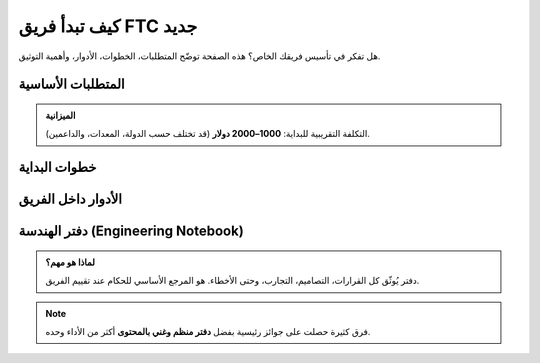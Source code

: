 كيف تبدأ فريق FTC جديد
======================

.. rst-class:: lead

هل تفكر في تأسيس فريقك الخاص؟ هذه الصفحة توضّح المتطلبات، الخطوات، الأدوار، وأهمية التوثيق.

المتطلبات الأساسية
------------------

.. grid:: 1 1 2 2
   :gutter: 2

   .. grid-item::
      .. card:: الفريق
         :shadow: md

         - **5–15 طالب**  
         - **مدرب أو مشرف** للإشراف والتوجيه  

   .. grid-item::
      .. card:: المعدات
         :shadow: md

         - Control Hub / Expansion Hub  
         - محركات وعجلات  
         - بطارية ووحدات تحكم (Gamepads)  

.. admonition:: الميزانية
   :class: important

   التكلفة التقريبية للبداية: **1000–2000 دولار** (قد تختلف حسب الدولة، المعدات، والداعمين).

خطوات البداية
-------------

.. tabs::

   .. tab:: التسجيل
      1. سجّل الفريق في موقع :bdg-info:`FIRST`.  
      2. أنشئ حساب **Team Dashboard**.  

   .. tab:: المعدات
      3. اشترِ **Starter Kit** (غالبًا من REV Robotics).  
      4. جهّز مكان للتدريب (صف، مختبر، أو نادي).  

   .. tab:: التحضير
      5. اقرأ **دليل اللعبة (Game Manual)** للموسم.  
      6. ابحث عن بطولات محلية وسجّل فيها.  

الأدوار داخل الفريق
-------------------

.. grid:: 1 2 3 3
   :gutter: 2

   .. grid-item::
      .. card:: المصممون

         مسؤولون عن وضع المخططات، اختيار المواد، وتطوير الأفكار.  

   .. grid-item::
      .. card:: البناؤون

         يركّبون الهياكل، يثبتون المحركات، ويجهّزون الآليات.  

   .. grid-item::
      .. card:: المبرمجون 

         يكتبون كود Autonomous و TeleOp، ويختبرون الحساسات.  

   .. grid-item::
      .. card:: الإعلام/التوثيق   

         يوثّقون عمل الفريق، يتواصلون مع الرعاة، ويديرون وسائل التواصل.  

   .. grid-item::
      .. card:: الكابتن
      
         يقود الفريق، ينسق الأدوار، ويتحدث مع الحكام.  

دفتر الهندسة (Engineering Notebook)
-----------------------------------

.. admonition:: لماذا هو مهم؟
   :class: tip

   دفتر يُوثّق كل القرارات، التصاميم، التجارب، وحتى الأخطاء.  
   هو المرجع الأساسي للحكام عند تقييم الفريق.

.. note::
   فرق كثيرة حصلت على جوائز رئيسية بفضل **دفتر منظم وغني بالمحتوى** أكثر من الأداء وحده.
